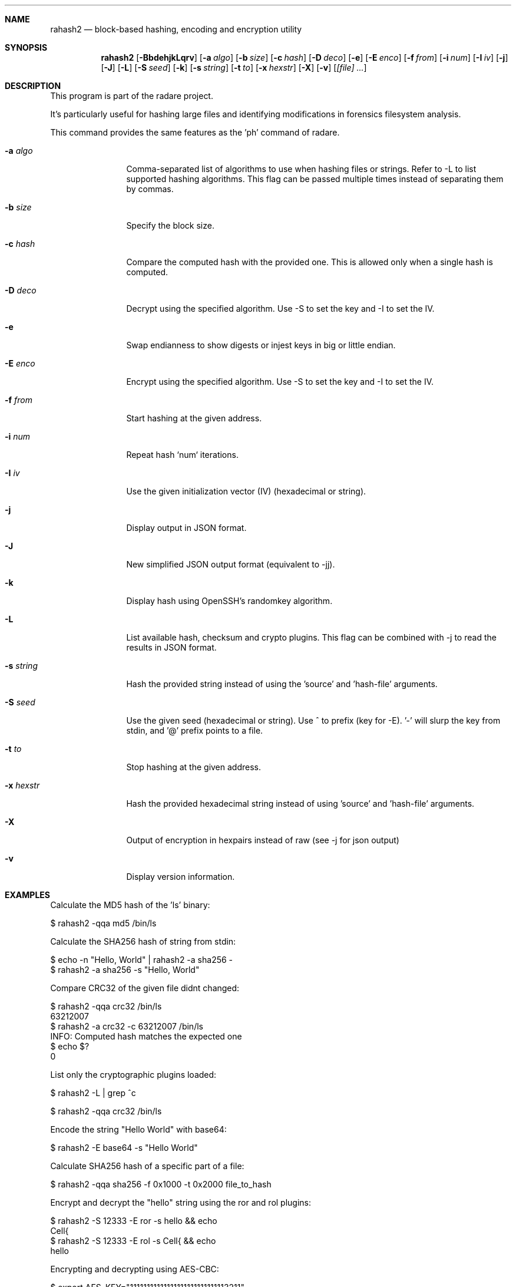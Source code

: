 .Dd Mar 16, 2024
.Dt RAHASH2 1
.Sh NAME
.Nm rahash2
.Nd block-based hashing, encoding and encryption utility
.Sh SYNOPSIS
.Nm rahash2
.Op Fl BbdehjkLqrv
.Op Fl a Ar algo
.Op Fl b Ar size
.Op Fl c Ar hash
.Op Fl D Ar deco
.Op Fl e
.Op Fl E Ar enco
.Op Fl f Ar from
.Op Fl i Ar num
.Op Fl I Ar iv
.Op Fl j
.Op Fl J
.Op Fl L
.Op Fl S Ar seed
.Op Fl k
.Op Fl s Ar string
.Op Fl t Ar to
.Op Fl x Ar hexstr
.Op Fl X
.Op Fl v
.Op Ar [file] ...
.Sh DESCRIPTION
This program is part of the radare project.
.Pp
.Rahash2 allows you to calculate, check, and display hash values of each block of a target file. By default, the block size is set to 32768 bytes. It supports reading from stdin using '-' as a target file. You can compare against a known hash and get the result in the exit status.
.Pp
It's particularly useful for hashing large files and identifying modifications in forensics filesystem analysis.
.Pp
.Rahash2 can be used to calculate the entropy or hashes of specific parts of a file or command-line passed strings. But it is also able to encode, decode, encrypt and decrypt files using a variety of cryptographic algorithms and methods.
.Pp
This command provides the same features as the 'ph' command of radare.
.Bl -tag -width Fl
.It Fl a Ar algo
Comma-separated list of algorithms to use when hashing files or strings. Refer to -L to list supported hashing algorithms. This flag can be passed multiple times instead of separating them by commas.
.It Fl b Ar size
Specify the block size.
.It Fl c Ar hash
Compare the computed hash with the provided one. This is allowed only when a single hash is computed.
.It Fl D Ar deco
Decrypt using the specified algorithm. Use -S to set the key and -I to set the IV.
.It Fl e
Swap endianness to show digests or injest keys in big or little endian.
.It Fl E Ar enco
Encrypt using the specified algorithm. Use -S to set the key and -I to set the IV.
.It Fl f Ar from
Start hashing at the given address.
.It Fl i Ar num
Repeat hash `num` iterations.
.It Fl I Ar iv
Use the given initialization vector (IV) (hexadecimal or string).
.It Fl j
Display output in JSON format.
.It Fl J
New simplified JSON output format (equivalent to -jj).
.It Fl k
Display hash using OpenSSH's randomkey algorithm.
.It Fl L
List available hash, checksum and crypto plugins. This flag can be combined with -j to read the results in JSON format.
.It Fl s Ar string
Hash the provided string instead of using the 'source' and 'hash-file' arguments.
.It Fl S Ar seed
Use the given seed (hexadecimal or string). Use ^ to prefix (key for -E). '-' will slurp the key from stdin, and '@' prefix points to a file.
.It Fl t Ar to
Stop hashing at the given address.
.It Fl x Ar hexstr
Hash the provided hexadecimal string instead of using 'source' and 'hash-file' arguments.
.It Fl X
Output of encryption in hexpairs instead of raw (see -j for json output)
.It Fl v
Display version information.
.El
.Sh EXAMPLES
.Pp
Calculate the MD5 hash of the 'ls' binary:
.Pp
  $ rahash2 -qqa md5 /bin/ls
.Pp
Calculate the SHA256 hash of string from stdin:
.Pp
  $ echo -n "Hello, World" | rahash2 -a sha256 -
  $ rahash2 -a sha256 -s "Hello, World"
.Pp
Compare CRC32 of the given file didnt changed:
.Pp
  $ rahash2 -qqa crc32 /bin/ls
  63212007
  $ rahash2 -a crc32 -c 63212007 /bin/ls
  INFO: Computed hash matches the expected one
  $ echo $?
  0
.Pp
List only the cryptographic plugins loaded:
.Pp
  $ rahash2 -L | grep ^c
.Pp
  $ rahash2 -qqa crc32 /bin/ls
.Pp
Encode the string "Hello World" with base64:
.Pp
  $ rahash2 -E base64 -s "Hello World"
.Pp
Calculate SHA256 hash of a specific part of a file:
.Pp
  $ rahash2 -qqa sha256 -f 0x1000 -t 0x2000 file_to_hash
.Pp
Encrypt and decrypt the "hello" string using the ror and rol plugins:
.Pp
  $ rahash2 -S 12333 -E ror -s hello && echo
  Cell{
  $ rahash2 -S 12333 -E rol -s Cell{ && echo
  hello
.Pp
Encrypting and decrypting using AES-CBC:
.Pp
  $ export AES_KEY="11111111111111111111111111113211"
  $ rahash2 -E aes-ecb -S "$AES_KEY" -s "hello world you bastard" > .file
  $ cat .file | rahash2 -D aes-ecb -S "$AES_KEY" -s - && echo
.Pp
Encrypting a file using Blowfish and encode it into a json:
.Pp
  $ rahash2 -E blowfish -S "11111111111111111111111111113211" -j /bin/ls > ls.json
.Pp
.Sh DIAGNOSTICS
.Ex -std
.Pp
When using the -c flag, an exit status of 0 indicates a match between the expected and computed hashes.
.Sh SEE ALSO
.Pp
.Xr radare2(1)
.Sh WWW
.Pp
https://www.radare.org/
.Sh AUTHORS
.Pp
pancake <pancake@nopcode.org>

